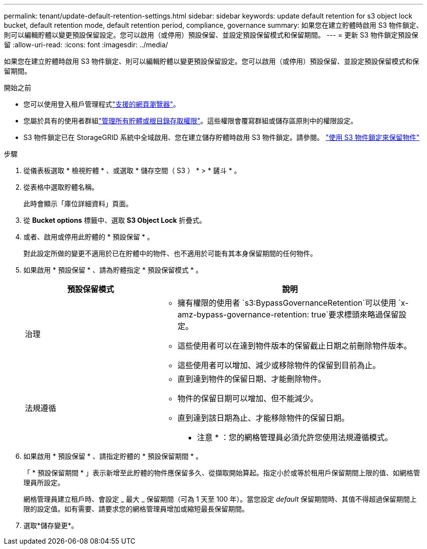 ---
permalink: tenant/update-default-retention-settings.html 
sidebar: sidebar 
keywords: update default retention for s3 object lock bucket, default retention mode, default retention period, compliance, governance 
summary: 如果您在建立貯體時啟用 S3 物件鎖定、則可以編輯貯體以變更預設保留設定。您可以啟用（或停用）預設保留、並設定預設保留模式和保留期間。 
---
= 更新 S3 物件鎖定預設保留
:allow-uri-read: 
:icons: font
:imagesdir: ../media/


[role="lead"]
如果您在建立貯體時啟用 S3 物件鎖定、則可以編輯貯體以變更預設保留設定。您可以啟用（或停用）預設保留、並設定預設保留模式和保留期間。

.開始之前
* 您可以使用登入租戶管理程式link:../admin/web-browser-requirements.html["支援的網頁瀏覽器"]。
* 您屬於具有的使用者群組link:tenant-management-permissions.html["管理所有貯體或根目錄存取權限"]。這些權限會覆寫群組或儲存區原則中的權限設定。
* S3 物件鎖定已在 StorageGRID 系統中全域啟用、您在建立儲存貯體時啟用 S3 物件鎖定。請參閱。 link:using-s3-object-lock.html["使用 S3 物件鎖定來保留物件"]


.步驟
. 從儀表板選取 * 檢視貯體 * 、或選取 * 儲存空間（ S3 ） * > * 鏟斗 * 。
. 從表格中選取貯體名稱。
+
此時會顯示「庫位詳細資料」頁面。

. 從 *Bucket options* 標籤中、選取 *S3 Object Lock* 折疊式。
. 或者、啟用或停用此貯體的 * 預設保留 * 。
+
對此設定所做的變更不適用於已在貯體中的物件、也不適用於可能有其本身保留期間的任何物件。

. 如果啟用 * 預設保留 * 、請為貯體指定 * 預設保留模式 * 。
+
[cols="1a,2a"]
|===
| 預設保留模式 | 說明 


 a| 
治理
 a| 
** 擁有權限的使用者 `s3:BypassGovernanceRetention`可以使用 `x-amz-bypass-governance-retention: true`要求標頭來略過保留設定。
** 這些使用者可以在達到物件版本的保留截止日期之前刪除物件版本。
** 這些使用者可以增加、減少或移除物件的保留到目前為止。




 a| 
法規遵循
 a| 
** 直到達到物件的保留日期、才能刪除物件。
** 物件的保留日期可以增加、但不能減少。
** 直到達到該日期為止、才能移除物件的保留日期。


* 注意 * ：您的網格管理員必須允許您使用法規遵循模式。

|===
. 如果啟用 * 預設保留 * 、請指定貯體的 * 預設保留期間 * 。
+
「 * 預設保留期間 * 」表示新增至此貯體的物件應保留多久、從擷取開始算起。指定小於或等於租用戶保留期間上限的值、如網格管理員所設定。

+
網格管理員建立租戶時、會設定 _ 最大 _ 保留期間（可為 1 天至 100 年）。當您設定 _default_ 保留期間時、其值不得超過保留期間上限的設定值。如有需要、請要求您的網格管理員增加或縮短最長保留期間。

. 選取*儲存變更*。

